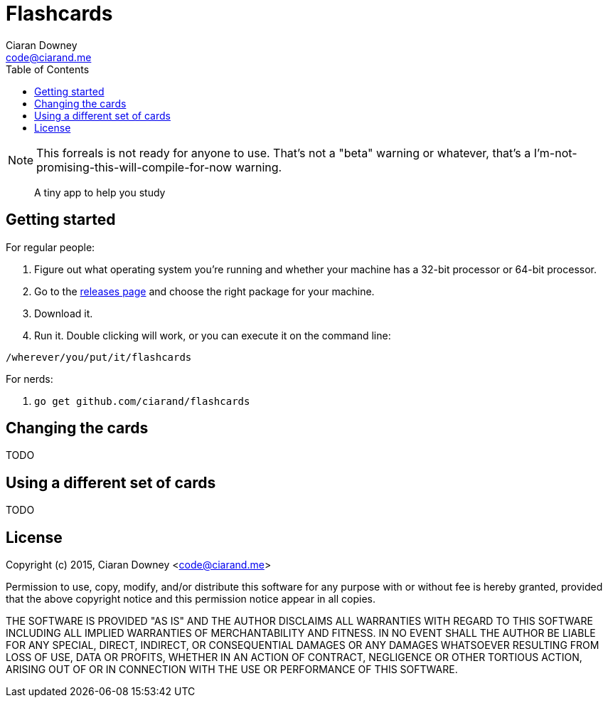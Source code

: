 Flashcards
==========
Ciaran Downey <code@ciarand.me>
:toc:

NOTE: This forreals is not ready for anyone to use. That's not a "beta" warning
or whatever, that's a I'm-not-promising-this-will-compile-for-now warning.

[quote]
A tiny app to help you study

Getting started
---------------

For regular people:

. Figure out what operating system you're running and whether your machine has
  a 32-bit processor or 64-bit processor.

. Go to the https://github.com/ciarand/flashcards/releases[releases page] and
  choose the right package for your machine.

. Download it.

. Run it. Double clicking will work, or you can execute it on the command line:

[source,bash]
----
/wherever/you/put/it/flashcards
----

For nerds:

. `go get github.com/ciarand/flashcards`


Changing the cards
------------------
TODO

Using a different set of cards
------------------------------
TODO

License
-------
Copyright (c) 2015, Ciaran Downey <code@ciarand.me>

Permission to use, copy, modify, and/or distribute this software for any
purpose with or without fee is hereby granted, provided that the above
copyright notice and this permission notice appear in all copies.

THE SOFTWARE IS PROVIDED "AS IS" AND THE AUTHOR DISCLAIMS ALL WARRANTIES
WITH REGARD TO THIS SOFTWARE INCLUDING ALL IMPLIED WARRANTIES OF
MERCHANTABILITY AND FITNESS. IN NO EVENT SHALL THE AUTHOR BE LIABLE FOR
ANY SPECIAL, DIRECT, INDIRECT, OR CONSEQUENTIAL DAMAGES OR ANY DAMAGES
WHATSOEVER RESULTING FROM LOSS OF USE, DATA OR PROFITS, WHETHER IN AN
ACTION OF CONTRACT, NEGLIGENCE OR OTHER TORTIOUS ACTION, ARISING OUT OF
OR IN CONNECTION WITH THE USE OR PERFORMANCE OF THIS SOFTWARE.
